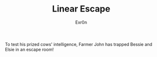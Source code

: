 #+AUTHOR: Exr0n
#+TITLE: Linear Escape

To test his prized cows' intelligence, Farmer John has trapped Bessie and Elsie in an escape room!
